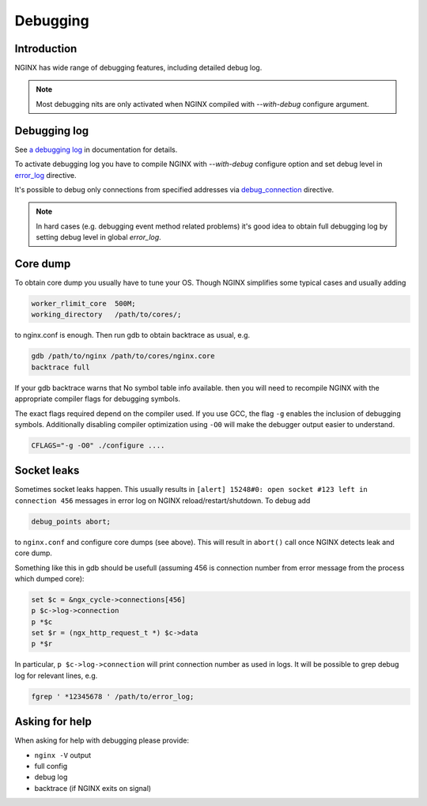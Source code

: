 
.. meta::
   :description: This tutorial explains how to use some of NGINX's essential debugging features.

Debugging
=========

Introduction
------------
NGINX has wide range of debugging features, including detailed debug log. 

.. note:: Most debugging nits are only activated when NGINX compiled with *--with-debug* configure argument.



Debugging log
-------------
See `a debugging log <https://nginx.org/en/docs/debugging_log.html>`_ in documentation for details.

To activate debugging log you have to compile NGINX with *--with-debug* configure option and set debug level in `error_log <https://nginx.org/en/docs/http/ngx_http_core_module.html#error_log>`_ directive.

It's possible to debug only connections from specified addresses via `debug_connection <https://nginx.org/en/docs/ngx_core_module.html#debug_connection>`_ directive.

.. note:: In hard cases (e.g. debugging event method related problems) it's good idea to obtain full debugging log by setting debug level in global *error_log*.



Core dump
---------
To obtain core dump you usually have to tune your OS. Though NGINX simplifies some typical cases and usually adding

.. code-block:: nginx

  worker_rlimit_core  500M;
  working_directory   /path/to/cores/;

to nginx.conf is enough. Then run gdb to obtain backtrace as usual, e.g.

.. code-block:: bash

  gdb /path/to/nginx /path/to/cores/nginx.core
  backtrace full

If your gdb backtrace warns that No symbol table info available. then you will need to recompile NGINX with the appropriate compiler flags for debugging symbols.

The exact flags required depend on the compiler used. If you use GCC, the flag ``-g`` enables the inclusion of debugging symbols. 
Additionally disabling compiler optimization using ``-O0`` will make the debugger output easier to understand.

.. code-block:: bash

  CFLAGS="-g -O0" ./configure ....



Socket leaks
------------
Sometimes socket leaks happen. 
This usually results in ``[alert] 15248#0: open socket #123 left in connection 456`` messages in error log on NGINX reload/restart/shutdown. 
To debug add 

.. code-block:: bash
  
  debug_points abort;

to ``nginx.conf`` and configure core dumps (see above). 
This will result in ``abort()`` call once NGINX detects leak and core dump.

Something like this in gdb should be usefull (assuming 456 is connection number from error message from the process which dumped core):

.. code-block:: bash

  set $c = &ngx_cycle->connections[456]
  p $c->log->connection
  p *$c
  set $r = (ngx_http_request_t *) $c->data
  p *$r

In particular, ``p $c->log->connection`` will print connection number as used in logs. 
It will be possible to grep debug log for relevant lines, e.g.

.. code-block:: bash

  fgrep ' *12345678 ' /path/to/error_log;



Asking for help
---------------
When asking for help with debugging please provide:

* ``nginx -V`` output
* full config
* debug log
* backtrace (if NGINX exits on signal)

